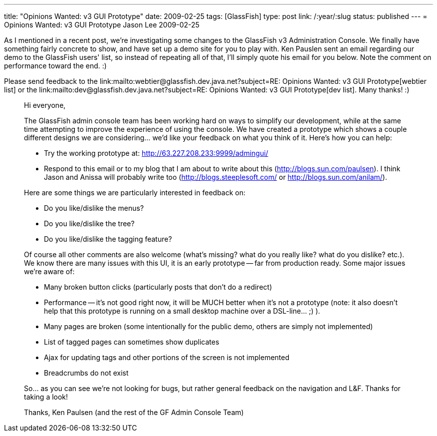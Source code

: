 ---
title: "Opinions Wanted: v3 GUI Prototype"
date: 2009-02-25
tags: [GlassFish]
type: post
link: /:year/:slug
status: published
---
= Opinions Wanted: v3 GUI Prototype
Jason Lee
2009-02-25

As I mentioned in a recent post, we're investigating some changes to the GlassFish v3 Administration Console.  We finally have something fairly concrete to show, and have set up a demo site for you to play with.  Ken Pauslen sent an email regarding our demo to the GlassFish users' list, so instead of repeating all of that, I'll simply quote his email for you below.  Note the comment on performance toward the end.  :)

Please send feedback to the link:mailto:webtier@glassfish.dev.java.net?subject=RE: Opinions Wanted: v3 GUI Prototype[webtier list] or the link:mailto:dev@glassfish.dev.java.net?subject=RE: Opinions Wanted: v3 GUI Prototype[dev list].  Many thanks! :)
// more

_____
Hi everyone,

The GlassFish admin console team has been working hard on ways to simplify our development, while at the same time attempting to improve the experience of using the console.  We have created a prototype which shows a couple different designs we are considering... we'd like your feedback on what you think of it.  Here's how you can help:

* Try the working prototype at: http://63.227.208.233:9999/admingui/[]
* Respond to this email or to my blog that I am about to write about this (http://blogs.sun.com/paulsen[]).  I think Jason and Anissa will probably write too (http://blogs.steeplesoft.com/[] or http://blogs.sun.com/anilam/[]).

Here are some things we are particularly interested in feedback on:

* Do you like/dislike the menus?
* Do you like/dislike the tree?
* Do you like/dislike the tagging feature?

Of course all other comments are also welcome (what's missing?  what do you really like?  what do you dislike? etc.).  We know there are many issues with this UI, it is an early prototype -- far from production ready.  Some major issues we're aware of:

* Many broken button clicks (particularly posts that don't do a redirect)
* Performance -- it's not good right now, it will be MUCH better when it's not a prototype (note: it also doesn't help that this prototype is running on a small desktop machine over a DSL-line... ;) ).
* Many pages are broken (some intentionally for the public demo, others are simply not implemented)
* List of tagged pages can sometimes show duplicates
* Ajax for updating tags and other portions of the screen is not implemented
* Breadcrumbs do not exist

So... as you can see we're not looking for bugs, but rather general feedback on the navigation and L&F.  Thanks for taking a look!

Thanks,
Ken Paulsen (and the rest of the GF Admin Console Team)
_____
